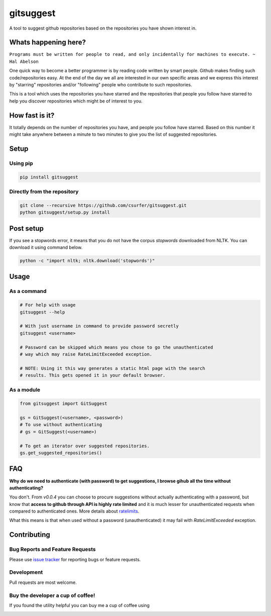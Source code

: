 gitsuggest
===========

|pypiv| |pyv| |Licence|

A tool to suggest github repositories based on the repositories you have shown
interest in.

|Demo|

Whats happening here?
---------------------

``Programs must be written for people to read, and only incidentally for
machines to execute. ~ Hal Abelson``

One quick way to become a better programmer is by reading code written by smart
people. Github makes finding such code/repositories easy. At the end of the day
we all are interested in our own specific areas and we express this interest by
"starring" repositories and/or "following" people who contribute to such
repositories.

This is a tool which uses the repositories you have starred and the repositories
that people you follow have starred to help you discover repositories which
might be of interest to you.

How fast is it?
---------------

It totally depends on the number of repositories you have, and people you follow
have starred. Based on this number it might take anywhere between a minute to
two minutes to give you the list of suggested repositories.

Setup
-----

Using pip
~~~~~~~~~

.. code:: bash

    pip install gitsuggest

Directly from the repository
~~~~~~~~~~~~~~~~~~~~~~~~~~~~

.. code:: bash

    git clone --recursive https://github.com/csurfer/gitsuggest.git
    python gitsuggest/setup.py install

Post setup
----------

If you see a stopwords error, it means that you do not have the corpus
`stopwords` downloaded from NLTK. You can download it using command below.

.. code:: bash

    python -c "import nltk; nltk.download('stopwords')"

Usage
-----

As a command
~~~~~~~~~~~~

.. code:: bash

    # For help with usage
    gitsuggest --help

    # With just username in command to provide password secretly
    gitsuggest <username>

    # Password can be skipped which means you chose to go the unauthenticated
    # way which may raise RateLimitExceeded exception.

    # NOTE: Using it this way generates a static html page with the search
    # results. This gets opened it in your default browser.

As a module
~~~~~~~~~~~

.. code:: python

    from gitsuggest import GitSuggest

    gs = GitSuggest(<username>, <password>)
    # To use without authenticating
    # gs = GitSuggest(<username>)

    # To get an iterator over suggested repositories.
    gs.get_suggested_repositories()

FAQ
---

**Why do we need to authenticate (with password) to get suggestions, I browse
gihub all the time without authenticating?**

You don't. From `v0.0.4` you can choose to procure suggestions without actually
authenticating with a password, but know that **access to github through API is
highly rate limited** and it is much lesser for unauthenticated requests when
compared to authenticated ones. More details about `ratelimits`_.

What this means is that when used without a password (unauthenticated) it may
fail with `RateLimitExceeded` exception.

Contributing
------------

Bug Reports and Feature Requests
~~~~~~~~~~~~~~~~~~~~~~~~~~~~~~~~

Please use `issue tracker`_ for reporting bugs or feature requests.

Development
~~~~~~~~~~~

Pull requests are most welcome.

Buy the developer a cup of coffee!
~~~~~~~~~~~~~~~~~~~~~~~~~~~~~~~~~~

If you found the utility helpful you can buy me a cup of coffee using

|Donate|

.. |Donate| image:: https://www.paypalobjects.com/webstatic/en_US/i/btn/png/silver-pill-paypal-44px.png
   :target: https://www.paypal.com/cgi-bin/webscr?cmd=_donations&business=3BSBW7D45C4YN&lc=US&currency_code=USD&bn=PP%2dDonationsBF%3abtn_donate_SM%2egif%3aNonHosted

.. _issue tracker: https://github.com/csurfer/gitsuggest/issues

.. |pypiv| image:: https://img.shields.io/pypi/v/gitsuggest.svg
   :target: https://pypi.python.org/pypi/gitsuggest

.. |pyv| image:: https://img.shields.io/pypi/pyversions/gitsuggest.svg
   :target: https://pypi.python.org/pypi/gitsuggest

.. |Licence| image:: https://img.shields.io/badge/license-MIT-blue.svg
   :target: https://raw.githubusercontent.com/csurfer/gitsuggest/master/LICENSE

.. |Demo| image:: http://i.imgur.com/5j5YnLR.gif

.. _ratelimits: https://developer.github.com/v3/search/#rate-limit
